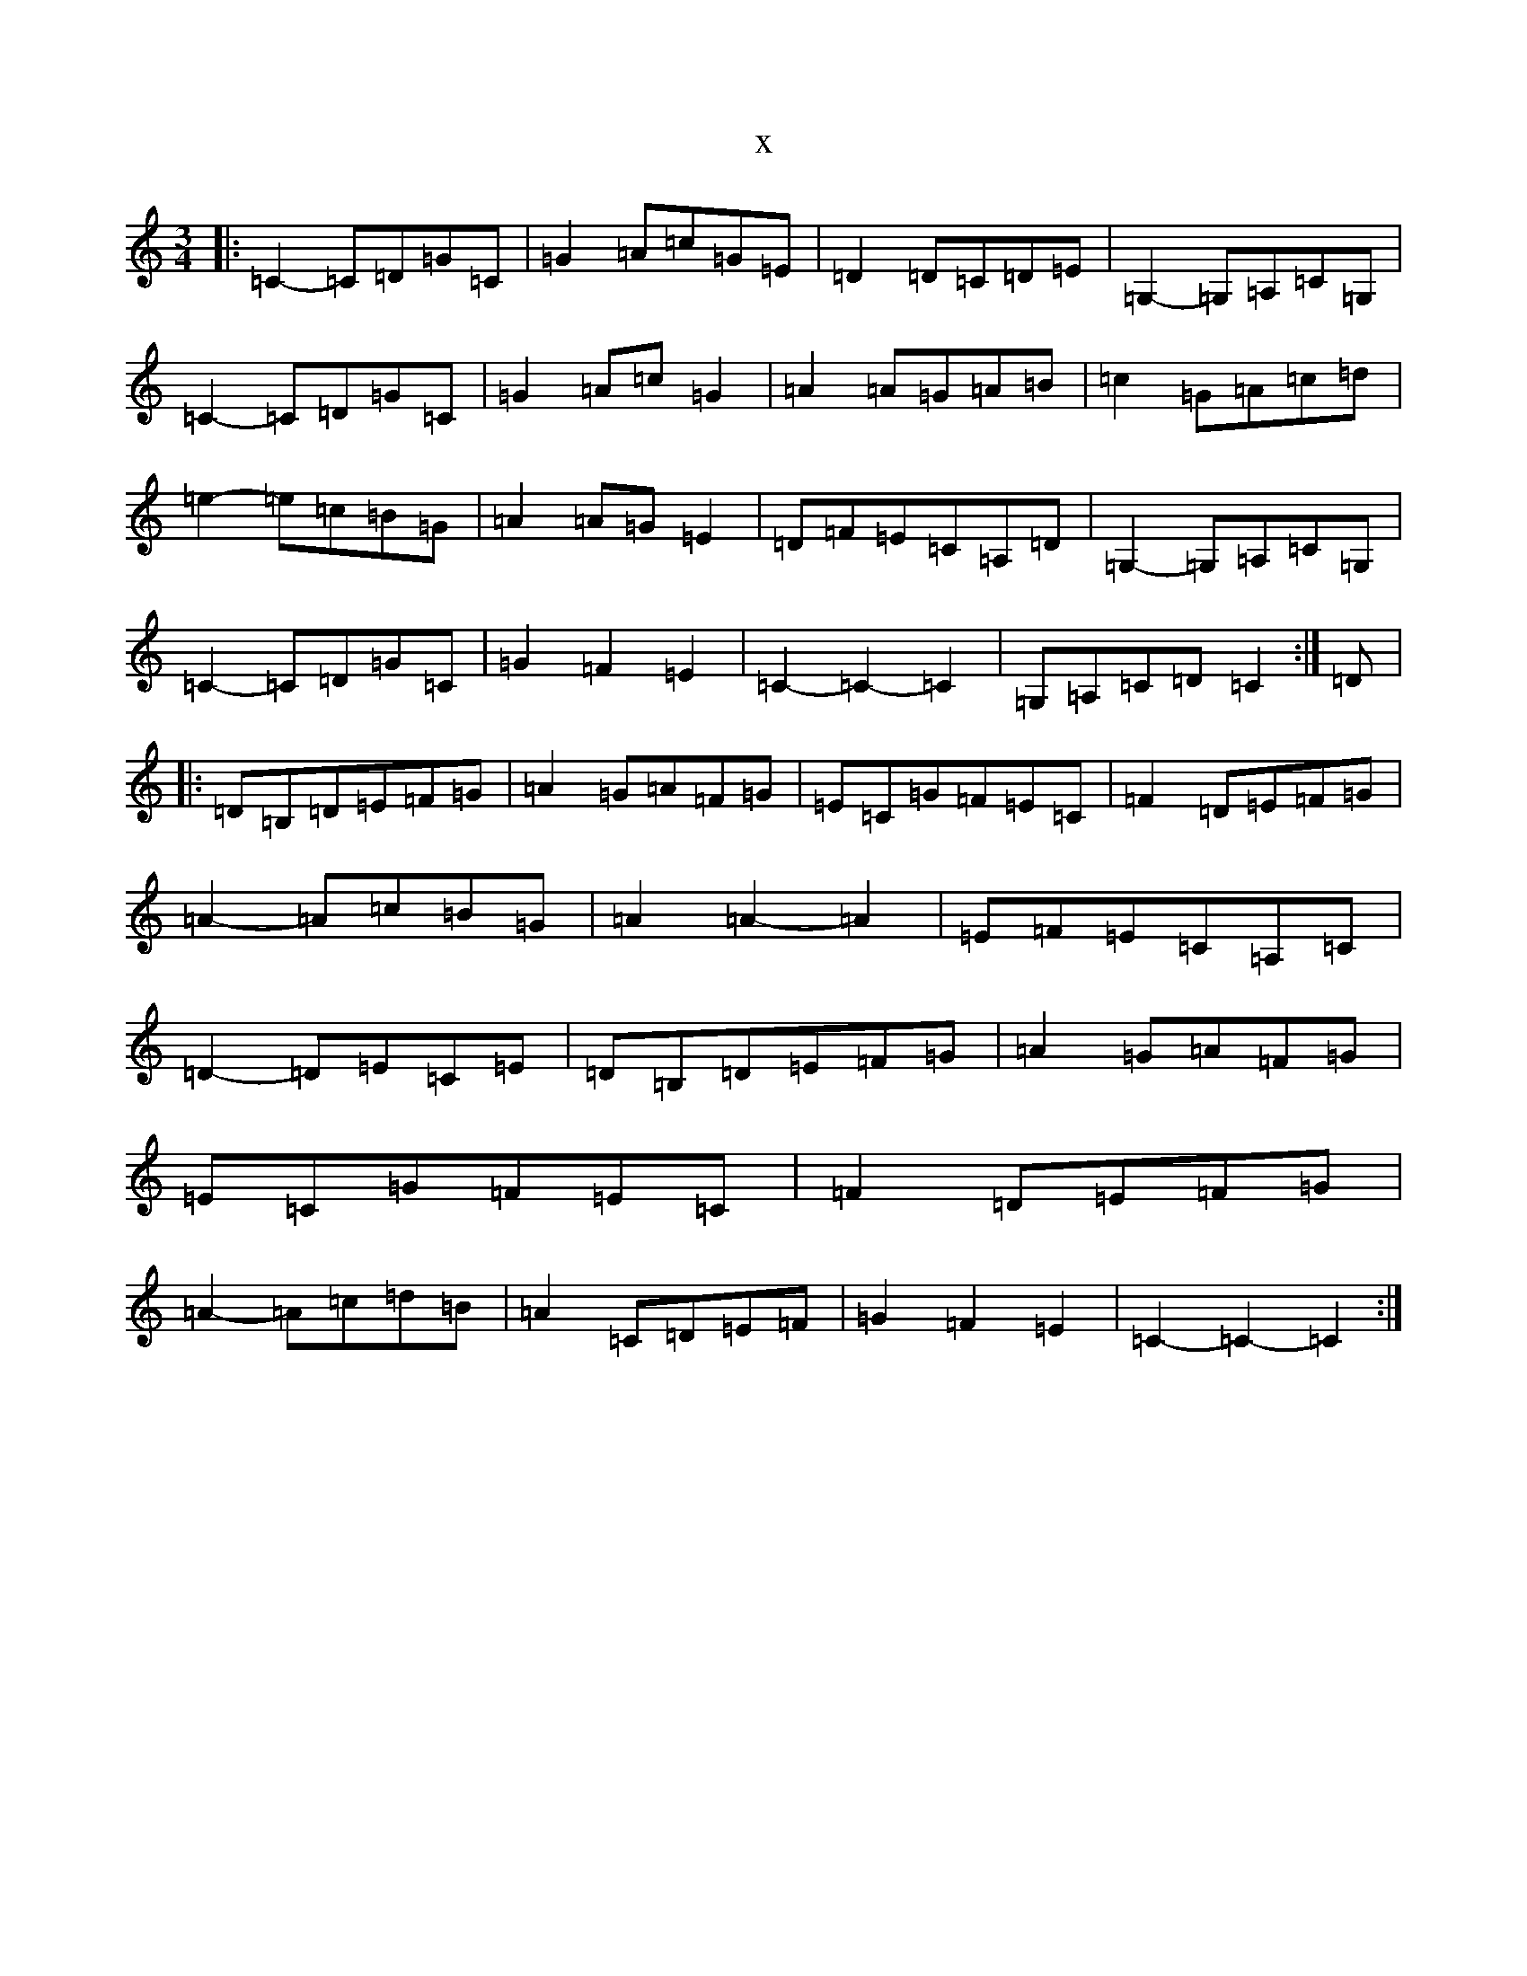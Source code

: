 X:19132
R: waltz
S: https://thesession.org/tunes/10370#setting10370
T:x
L:1/8
M:3/4
K: C Major
|:=C2-=C=D=G=C|=G2=A=c=G=E|=D2=D=C=D=E|=G,2-=G,=A,=C=G,|=C2-=C=D=G=C|=G2=A=c=G2|=A2=A=G=A=B|=c2=G=A=c=d|=e2-=e=c=B=G|=A2=A=G=E2|=D=F=E=C=A,=D|=G,2-=G,=A,=C=G,|=C2-=C=D=G=C|=G2=F2=E2|=C2-=C2-=C2|=G,=A,=C=D=C2:|=D|:=D=B,=D=E=F=G|=A2=G=A=F=G|=E=C=G=F=E=C|=F2=D=E=F=G|=A2-=A=c=B=G|=A2=A2-=A2|=E=F=E=C=A,=C|=D2-=D=E=C=E|=D=B,=D=E=F=G|=A2=G=A=F=G|=E=C=G=F=E=C|=F2=D=E=F=G|=A2-=A=c=d=B|=A2=C=D=E=F|=G2=F2=E2|=C2-=C2-=C2:|
